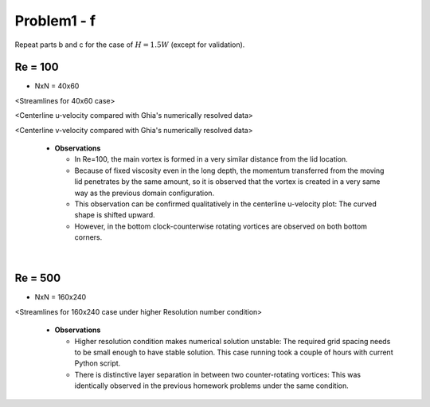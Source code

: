 =============
 Problem1 - f
=============

Repeat parts b and c for the case of :math:`H=1.5W` (except for validation).

---------
 Re = 100
---------

- NxN = 40x60

.. image:: ./images/Re100/strm_40x60.png
   :width: 40%

<Streamlines for 40x60 case>

.. image:: ./images/Re100/uVel_40x60.png
   :width: 40%

<Centerline u-velocity compared with Ghia's numerically resolved data>

.. image:: ./images/Re100/vVel_40x60.png
   :width: 40%

<Centerline v-velocity compared with Ghia's numerically resolved data>


  - **Observations**

    - In Re=100, the main vortex is formed in a very similar distance from the lid location. 
    - Because of fixed viscosity even in the long depth, the momentum transferred from the moving lid penetrates by the same amount, so it is observed that the vortex is created in a very same way as the previous domain configuration.
    - This observation can be confirmed qualitatively in the centerline u-velocity plot: The curved shape is shifted upward.
    - However, in the bottom clock-counterwise rotating vortices are observed on both bottom corners.

|

---------
 Re = 500
---------

- NxN = 160x240

.. image:: ./images/Re500/strm_160x240.png
   :width: 40%

<Streamlines for 160x240 case under higher Resolution number condition>

  - **Observations**

    - Higher resolution condition makes numerical solution unstable: The required grid spacing needs to be small enough to have stable solution. This case running took a couple of hours with current Python script.
    - There is distinctive layer separation in between two counter-rotating vortices: This was identically observed in the previous homework problems under the same condition.
